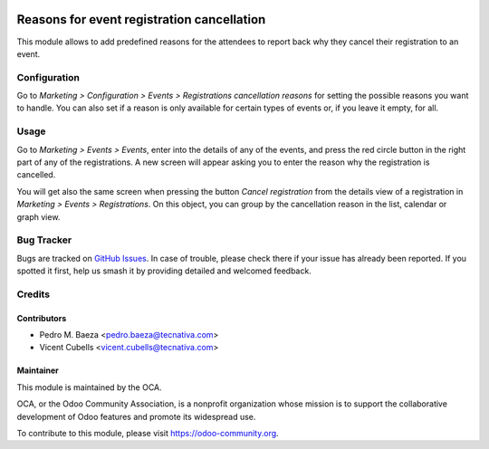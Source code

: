 .. image:: https://img.shields.io/badge/licence-AGPL--3-blue.svg
   :target: http://www.gnu.org/licenses/agpl-3.0-standalone.html
   :alt: License: AGPL-3

===========================================
Reasons for event registration cancellation
===========================================

This module allows to add predefined reasons for the attendees to report back
why they cancel their registration to an event.

Configuration
=============

Go to *Marketing > Configuration > Events > Registrations cancellation reasons* for
setting the possible reasons you want to handle. You can also set if a reason
is only available for certain types of events or, if you leave it empty, for
all.

Usage
=====

Go to *Marketing > Events > Events*, enter into the details of any of the
events, and press the red circle button in the right part of any of the
registrations. A new screen will appear asking you to enter the reason why the
registration is cancelled.

You will get also the same screen when pressing the button
*Cancel registration* from the details view of a registration in
*Marketing > Events > Registrations*. On this object, you can group by the
cancellation reason in the list, calendar or graph view.

.. image:: https://odoo-community.org/website/image/ir.attachment/5784_f2813bd/datas
   :alt: Try me on Runbot
   :target: https://runbot.odoo-community.org/runbot/199/9.0

Bug Tracker
===========

Bugs are tracked on `GitHub Issues
<https://github.com/OCA/event/issues>`_. In case of trouble, please
check there if your issue has already been reported. If you spotted it first,
help us smash it by providing detailed and welcomed feedback.

Credits
=======

Contributors
------------

* Pedro M. Baeza <pedro.baeza@tecnativa.com>
* Vicent Cubells <vicent.cubells@tecnativa.com>

Maintainer
----------

.. image:: https://odoo-community.org/logo.png
   :alt: Odoo Community Association
   :target: https://odoo-community.org

This module is maintained by the OCA.

OCA, or the Odoo Community Association, is a nonprofit organization whose
mission is to support the collaborative development of Odoo features and
promote its widespread use.

To contribute to this module, please visit https://odoo-community.org.


